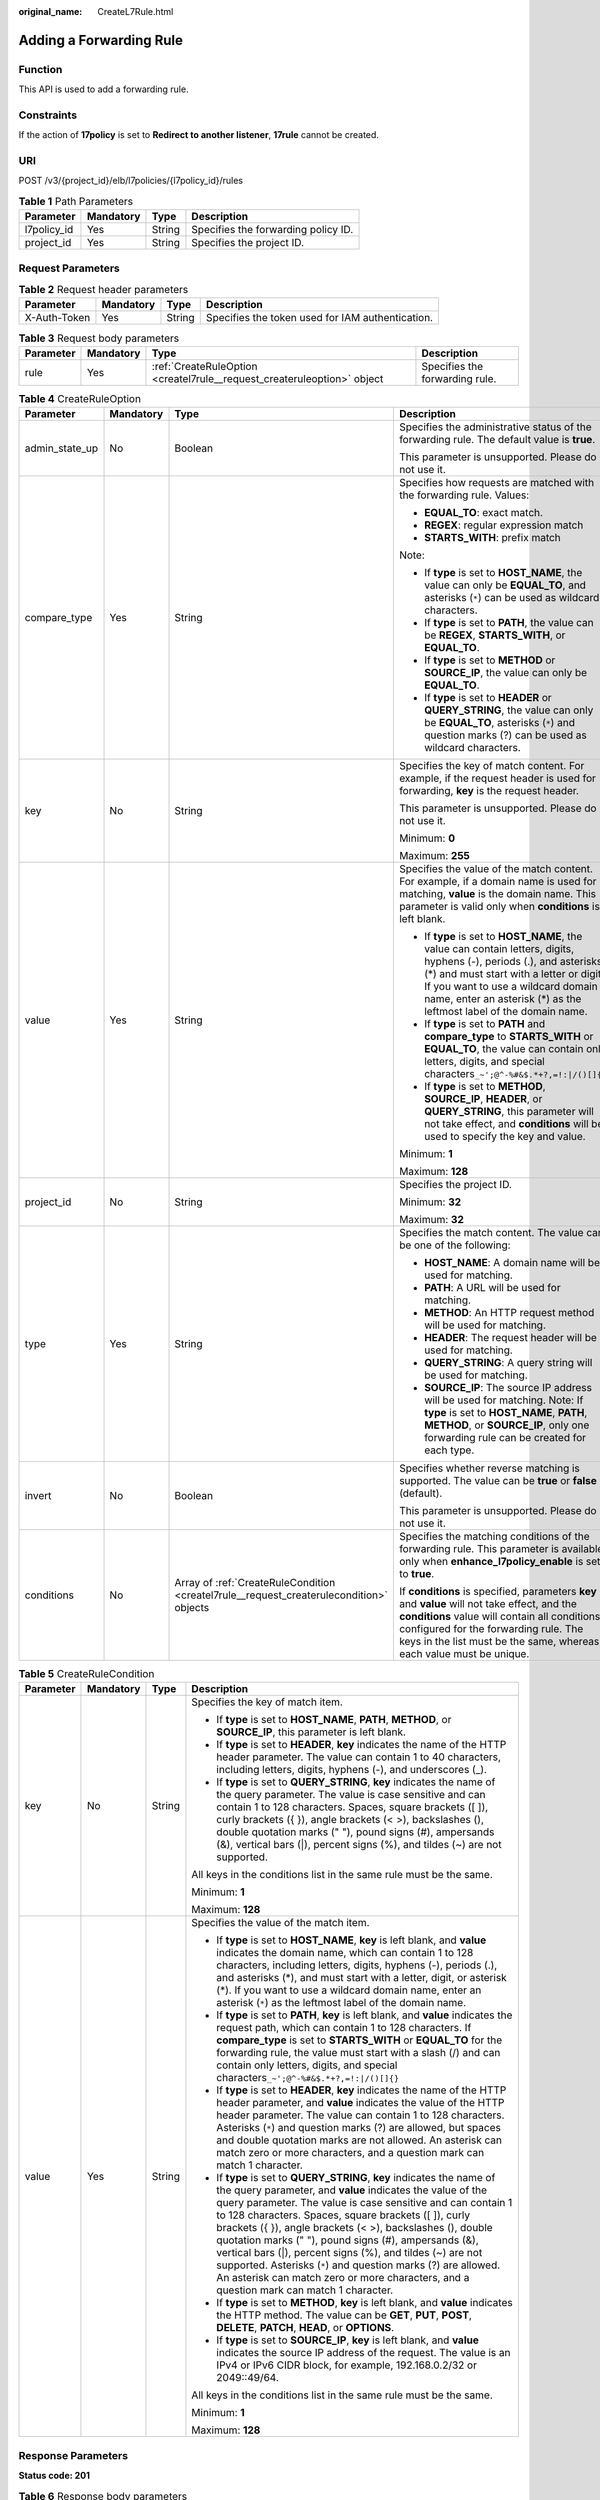 :original_name: CreateL7Rule.html

.. _CreateL7Rule:

Adding a Forwarding Rule
========================

Function
--------

This API is used to add a forwarding rule.

Constraints
-----------

If the action of **17policy** is set to **Redirect to another listener**, **17rule** cannot be created.

URI
---

POST /v3/{project_id}/elb/l7policies/{l7policy_id}/rules

.. table:: **Table 1** Path Parameters

   =========== ========= ====== ===================================
   Parameter   Mandatory Type   Description
   =========== ========= ====== ===================================
   l7policy_id Yes       String Specifies the forwarding policy ID.
   project_id  Yes       String Specifies the project ID.
   =========== ========= ====== ===================================

Request Parameters
------------------

.. table:: **Table 2** Request header parameters

   +--------------+-----------+--------+--------------------------------------------------+
   | Parameter    | Mandatory | Type   | Description                                      |
   +==============+===========+========+==================================================+
   | X-Auth-Token | Yes       | String | Specifies the token used for IAM authentication. |
   +--------------+-----------+--------+--------------------------------------------------+

.. table:: **Table 3** Request body parameters

   +-----------+-----------+-------------------------------------------------------------------------+--------------------------------+
   | Parameter | Mandatory | Type                                                                    | Description                    |
   +===========+===========+=========================================================================+================================+
   | rule      | Yes       | :ref:`CreateRuleOption <createl7rule__request_createruleoption>` object | Specifies the forwarding rule. |
   +-----------+-----------+-------------------------------------------------------------------------+--------------------------------+

.. _createl7rule__request_createruleoption:

.. table:: **Table 4** CreateRuleOption

   +-----------------+-----------------+-----------------------------------------------------------------------------------------+------------------------------------------------------------------------------------------------------------------------------------------------------------------------------------------------------------------------------------------------------------------------------+
   | Parameter       | Mandatory       | Type                                                                                    | Description                                                                                                                                                                                                                                                                  |
   +=================+=================+=========================================================================================+==============================================================================================================================================================================================================================================================================+
   | admin_state_up  | No              | Boolean                                                                                 | Specifies the administrative status of the forwarding rule. The default value is **true**.                                                                                                                                                                                   |
   |                 |                 |                                                                                         |                                                                                                                                                                                                                                                                              |
   |                 |                 |                                                                                         | This parameter is unsupported. Please do not use it.                                                                                                                                                                                                                         |
   +-----------------+-----------------+-----------------------------------------------------------------------------------------+------------------------------------------------------------------------------------------------------------------------------------------------------------------------------------------------------------------------------------------------------------------------------+
   | compare_type    | Yes             | String                                                                                  | Specifies how requests are matched with the forwarding rule. Values:                                                                                                                                                                                                         |
   |                 |                 |                                                                                         |                                                                                                                                                                                                                                                                              |
   |                 |                 |                                                                                         | -  **EQUAL_TO**: exact match.                                                                                                                                                                                                                                                |
   |                 |                 |                                                                                         |                                                                                                                                                                                                                                                                              |
   |                 |                 |                                                                                         | -  **REGEX**: regular expression match                                                                                                                                                                                                                                       |
   |                 |                 |                                                                                         |                                                                                                                                                                                                                                                                              |
   |                 |                 |                                                                                         | -  **STARTS_WITH**: prefix match                                                                                                                                                                                                                                             |
   |                 |                 |                                                                                         |                                                                                                                                                                                                                                                                              |
   |                 |                 |                                                                                         | Note:                                                                                                                                                                                                                                                                        |
   |                 |                 |                                                                                         |                                                                                                                                                                                                                                                                              |
   |                 |                 |                                                                                         | -  If **type** is set to **HOST_NAME**, the value can only be **EQUAL_TO**, and asterisks (``*``) can be used as wildcard characters.                                                                                                                                        |
   |                 |                 |                                                                                         |                                                                                                                                                                                                                                                                              |
   |                 |                 |                                                                                         | -  If **type** is set to **PATH**, the value can be **REGEX**, **STARTS_WITH**, or **EQUAL_TO**.                                                                                                                                                                             |
   |                 |                 |                                                                                         |                                                                                                                                                                                                                                                                              |
   |                 |                 |                                                                                         | -  If **type** is set to **METHOD** or **SOURCE_IP**, the value can only be **EQUAL_TO**.                                                                                                                                                                                    |
   |                 |                 |                                                                                         |                                                                                                                                                                                                                                                                              |
   |                 |                 |                                                                                         | -  If **type** is set to **HEADER** or **QUERY_STRING**, the value can only be **EQUAL_TO**, asterisks (``*``) and question marks (?) can be used as wildcard characters.                                                                                                    |
   +-----------------+-----------------+-----------------------------------------------------------------------------------------+------------------------------------------------------------------------------------------------------------------------------------------------------------------------------------------------------------------------------------------------------------------------------+
   | key             | No              | String                                                                                  | Specifies the key of match content. For example, if the request header is used for forwarding, **key** is the request header.                                                                                                                                                |
   |                 |                 |                                                                                         |                                                                                                                                                                                                                                                                              |
   |                 |                 |                                                                                         | This parameter is unsupported. Please do not use it.                                                                                                                                                                                                                         |
   |                 |                 |                                                                                         |                                                                                                                                                                                                                                                                              |
   |                 |                 |                                                                                         | Minimum: **0**                                                                                                                                                                                                                                                               |
   |                 |                 |                                                                                         |                                                                                                                                                                                                                                                                              |
   |                 |                 |                                                                                         | Maximum: **255**                                                                                                                                                                                                                                                             |
   +-----------------+-----------------+-----------------------------------------------------------------------------------------+------------------------------------------------------------------------------------------------------------------------------------------------------------------------------------------------------------------------------------------------------------------------------+
   | value           | Yes             | String                                                                                  | Specifies the value of the match content. For example, if a domain name is used for matching, **value** is the domain name. This parameter is valid only when **conditions** is left blank.                                                                                  |
   |                 |                 |                                                                                         |                                                                                                                                                                                                                                                                              |
   |                 |                 |                                                                                         | -  If **type** is set to **HOST_NAME**, the value can contain letters, digits, hyphens (-), periods (.), and asterisks (*) and must start with a letter or digit. If you want to use a wildcard domain name, enter an asterisk (*) as the leftmost label of the domain name. |
   |                 |                 |                                                                                         |                                                                                                                                                                                                                                                                              |
   |                 |                 |                                                                                         | -  If **type** is set to **PATH** and **compare_type** to **STARTS_WITH** or **EQUAL_TO**, the value can contain only letters, digits, and special characters\ ``_~';@^-%#&$.*+?,=!:|/()[]{}``                                                                               |
   |                 |                 |                                                                                         |                                                                                                                                                                                                                                                                              |
   |                 |                 |                                                                                         | -  If **type** is set to **METHOD**, **SOURCE_IP**, **HEADER**, or **QUERY_STRING**, this parameter will not take effect, and **conditions** will be used to specify the key and value.                                                                                      |
   |                 |                 |                                                                                         |                                                                                                                                                                                                                                                                              |
   |                 |                 |                                                                                         | Minimum: **1**                                                                                                                                                                                                                                                               |
   |                 |                 |                                                                                         |                                                                                                                                                                                                                                                                              |
   |                 |                 |                                                                                         | Maximum: **128**                                                                                                                                                                                                                                                             |
   +-----------------+-----------------+-----------------------------------------------------------------------------------------+------------------------------------------------------------------------------------------------------------------------------------------------------------------------------------------------------------------------------------------------------------------------------+
   | project_id      | No              | String                                                                                  | Specifies the project ID.                                                                                                                                                                                                                                                    |
   |                 |                 |                                                                                         |                                                                                                                                                                                                                                                                              |
   |                 |                 |                                                                                         | Minimum: **32**                                                                                                                                                                                                                                                              |
   |                 |                 |                                                                                         |                                                                                                                                                                                                                                                                              |
   |                 |                 |                                                                                         | Maximum: **32**                                                                                                                                                                                                                                                              |
   +-----------------+-----------------+-----------------------------------------------------------------------------------------+------------------------------------------------------------------------------------------------------------------------------------------------------------------------------------------------------------------------------------------------------------------------------+
   | type            | Yes             | String                                                                                  | Specifies the match content. The value can be one of the following:                                                                                                                                                                                                          |
   |                 |                 |                                                                                         |                                                                                                                                                                                                                                                                              |
   |                 |                 |                                                                                         | -  **HOST_NAME**: A domain name will be used for matching.                                                                                                                                                                                                                   |
   |                 |                 |                                                                                         |                                                                                                                                                                                                                                                                              |
   |                 |                 |                                                                                         | -  **PATH**: A URL will be used for matching.                                                                                                                                                                                                                                |
   |                 |                 |                                                                                         |                                                                                                                                                                                                                                                                              |
   |                 |                 |                                                                                         | -  **METHOD**: An HTTP request method will be used for matching.                                                                                                                                                                                                             |
   |                 |                 |                                                                                         |                                                                                                                                                                                                                                                                              |
   |                 |                 |                                                                                         | -  **HEADER**: The request header will be used for matching.                                                                                                                                                                                                                 |
   |                 |                 |                                                                                         |                                                                                                                                                                                                                                                                              |
   |                 |                 |                                                                                         | -  **QUERY_STRING**: A query string will be used for matching.                                                                                                                                                                                                               |
   |                 |                 |                                                                                         |                                                                                                                                                                                                                                                                              |
   |                 |                 |                                                                                         | -  **SOURCE_IP**: The source IP address will be used for matching. Note: If **type** is set to **HOST_NAME**, **PATH**, **METHOD**, or **SOURCE_IP**, only one forwarding rule can be created for each type.                                                                 |
   +-----------------+-----------------+-----------------------------------------------------------------------------------------+------------------------------------------------------------------------------------------------------------------------------------------------------------------------------------------------------------------------------------------------------------------------------+
   | invert          | No              | Boolean                                                                                 | Specifies whether reverse matching is supported. The value can be **true** or **false** (default).                                                                                                                                                                           |
   |                 |                 |                                                                                         |                                                                                                                                                                                                                                                                              |
   |                 |                 |                                                                                         | This parameter is unsupported. Please do not use it.                                                                                                                                                                                                                         |
   +-----------------+-----------------+-----------------------------------------------------------------------------------------+------------------------------------------------------------------------------------------------------------------------------------------------------------------------------------------------------------------------------------------------------------------------------+
   | conditions      | No              | Array of :ref:`CreateRuleCondition <createl7rule__request_createrulecondition>` objects | Specifies the matching conditions of the forwarding rule. This parameter is available only when **enhance_l7policy_enable** is set to **true**.                                                                                                                              |
   |                 |                 |                                                                                         |                                                                                                                                                                                                                                                                              |
   |                 |                 |                                                                                         | If **conditions** is specified, parameters **key** and **value** will not take effect, and the **conditions** value will contain all conditions configured for the forwarding rule. The keys in the list must be the same, whereas each value must be unique.                |
   +-----------------+-----------------+-----------------------------------------------------------------------------------------+------------------------------------------------------------------------------------------------------------------------------------------------------------------------------------------------------------------------------------------------------------------------------+

.. _createl7rule__request_createrulecondition:

.. table:: **Table 5** CreateRuleCondition

   +-----------------+-----------------+-----------------+------------------------------------------------------------------------------------------------------------------------------------------------------------------------------------------------------------------------------------------------------------------------------------------------------------------------------------------------------------------------------------------------------------------------------------------------------------------------------------------------------------------------------------------------------------------------------------------------------------+
   | Parameter       | Mandatory       | Type            | Description                                                                                                                                                                                                                                                                                                                                                                                                                                                                                                                                                                                                |
   +=================+=================+=================+============================================================================================================================================================================================================================================================================================================================================================================================================================================================================================================================================================================================================+
   | key             | No              | String          | Specifies the key of match item.                                                                                                                                                                                                                                                                                                                                                                                                                                                                                                                                                                           |
   |                 |                 |                 |                                                                                                                                                                                                                                                                                                                                                                                                                                                                                                                                                                                                            |
   |                 |                 |                 | -  If **type** is set to **HOST_NAME**, **PATH**, **METHOD**, or **SOURCE_IP**, this parameter is left blank.                                                                                                                                                                                                                                                                                                                                                                                                                                                                                              |
   |                 |                 |                 |                                                                                                                                                                                                                                                                                                                                                                                                                                                                                                                                                                                                            |
   |                 |                 |                 | -  If **type** is set to **HEADER**, **key** indicates the name of the HTTP header parameter. The value can contain 1 to 40 characters, including letters, digits, hyphens (-), and underscores (_).                                                                                                                                                                                                                                                                                                                                                                                                       |
   |                 |                 |                 |                                                                                                                                                                                                                                                                                                                                                                                                                                                                                                                                                                                                            |
   |                 |                 |                 | -  If **type** is set to **QUERY_STRING**, **key** indicates the name of the query parameter. The value is case sensitive and can contain 1 to 128 characters. Spaces, square brackets ([ ]), curly brackets ({ }), angle brackets (< >), backslashes (), double quotation marks (" "), pound signs (#), ampersands (&), vertical bars (|), percent signs (%), and tildes (~) are not supported.                                                                                                                                                                                                           |
   |                 |                 |                 |                                                                                                                                                                                                                                                                                                                                                                                                                                                                                                                                                                                                            |
   |                 |                 |                 | All keys in the conditions list in the same rule must be the same.                                                                                                                                                                                                                                                                                                                                                                                                                                                                                                                                         |
   |                 |                 |                 |                                                                                                                                                                                                                                                                                                                                                                                                                                                                                                                                                                                                            |
   |                 |                 |                 | Minimum: **1**                                                                                                                                                                                                                                                                                                                                                                                                                                                                                                                                                                                             |
   |                 |                 |                 |                                                                                                                                                                                                                                                                                                                                                                                                                                                                                                                                                                                                            |
   |                 |                 |                 | Maximum: **128**                                                                                                                                                                                                                                                                                                                                                                                                                                                                                                                                                                                           |
   +-----------------+-----------------+-----------------+------------------------------------------------------------------------------------------------------------------------------------------------------------------------------------------------------------------------------------------------------------------------------------------------------------------------------------------------------------------------------------------------------------------------------------------------------------------------------------------------------------------------------------------------------------------------------------------------------------+
   | value           | Yes             | String          | Specifies the value of the match item.                                                                                                                                                                                                                                                                                                                                                                                                                                                                                                                                                                     |
   |                 |                 |                 |                                                                                                                                                                                                                                                                                                                                                                                                                                                                                                                                                                                                            |
   |                 |                 |                 | -  If **type** is set to **HOST_NAME**, **key** is left blank, and **value** indicates the domain name, which can contain 1 to 128 characters, including letters, digits, hyphens (-), periods (.), and asterisks (*), and must start with a letter, digit, or asterisk (*). If you want to use a wildcard domain name, enter an asterisk (``*``) as the leftmost label of the domain name.                                                                                                                                                                                                                |
   |                 |                 |                 |                                                                                                                                                                                                                                                                                                                                                                                                                                                                                                                                                                                                            |
   |                 |                 |                 | -  If **type** is set to **PATH**, **key** is left blank, and **value** indicates the request path, which can contain 1 to 128 characters. If **compare_type** is set to **STARTS_WITH** or **EQUAL_TO** for the forwarding rule, the value must start with a slash (/) and can contain only letters, digits, and special characters\ ``_~';@^-%#&$.*+?,=!:|/()[]{}``                                                                                                                                                                                                                                      |
   |                 |                 |                 |                                                                                                                                                                                                                                                                                                                                                                                                                                                                                                                                                                                                            |
   |                 |                 |                 | -  If **type** is set to **HEADER**, **key** indicates the name of the HTTP header parameter, and **value** indicates the value of the HTTP header parameter. The value can contain 1 to 128 characters. Asterisks (``*``) and question marks (?) are allowed, but spaces and double quotation marks are not allowed. An asterisk can match zero or more characters, and a question mark can match 1 character.                                                                                                                                                                                            |
   |                 |                 |                 |                                                                                                                                                                                                                                                                                                                                                                                                                                                                                                                                                                                                            |
   |                 |                 |                 | -  If **type** is set to **QUERY_STRING**, **key** indicates the name of the query parameter, and **value** indicates the value of the query parameter. The value is case sensitive and can contain 1 to 128 characters. Spaces, square brackets ([ ]), curly brackets ({ }), angle brackets (< >), backslashes (), double quotation marks (" "), pound signs (#), ampersands (&), vertical bars (|), percent signs (%), and tildes (~) are not supported. Asterisks (``*``) and question marks (?) are allowed. An asterisk can match zero or more characters, and a question mark can match 1 character. |
   |                 |                 |                 |                                                                                                                                                                                                                                                                                                                                                                                                                                                                                                                                                                                                            |
   |                 |                 |                 | -  If **type** is set to **METHOD**, **key** is left blank, and **value** indicates the HTTP method. The value can be **GET**, **PUT**, **POST**, **DELETE**, **PATCH**, **HEAD**, or **OPTIONS**.                                                                                                                                                                                                                                                                                                                                                                                                         |
   |                 |                 |                 |                                                                                                                                                                                                                                                                                                                                                                                                                                                                                                                                                                                                            |
   |                 |                 |                 | -  If **type** is set to **SOURCE_IP**, **key** is left blank, and **value** indicates the source IP address of the request. The value is an IPv4 or IPv6 CIDR block, for example, 192.168.0.2/32 or 2049::49/64.                                                                                                                                                                                                                                                                                                                                                                                          |
   |                 |                 |                 |                                                                                                                                                                                                                                                                                                                                                                                                                                                                                                                                                                                                            |
   |                 |                 |                 | All keys in the conditions list in the same rule must be the same.                                                                                                                                                                                                                                                                                                                                                                                                                                                                                                                                         |
   |                 |                 |                 |                                                                                                                                                                                                                                                                                                                                                                                                                                                                                                                                                                                                            |
   |                 |                 |                 | Minimum: **1**                                                                                                                                                                                                                                                                                                                                                                                                                                                                                                                                                                                             |
   |                 |                 |                 |                                                                                                                                                                                                                                                                                                                                                                                                                                                                                                                                                                                                            |
   |                 |                 |                 | Maximum: **128**                                                                                                                                                                                                                                                                                                                                                                                                                                                                                                                                                                                           |
   +-----------------+-----------------+-----------------+------------------------------------------------------------------------------------------------------------------------------------------------------------------------------------------------------------------------------------------------------------------------------------------------------------------------------------------------------------------------------------------------------------------------------------------------------------------------------------------------------------------------------------------------------------------------------------------------------------+

Response Parameters
-------------------

**Status code: 201**

.. table:: **Table 6** Response body parameters

   +------------+------------------------------------------------------+-----------------------------------------------------------------+
   | Parameter  | Type                                                 | Description                                                     |
   +============+======================================================+=================================================================+
   | request_id | String                                               | Specifies the request ID. The value is automatically generated. |
   +------------+------------------------------------------------------+-----------------------------------------------------------------+
   | rule       | :ref:`L7Rule <createl7rule__response_l7rule>` object | Specifies the forwarding rule.                                  |
   +------------+------------------------------------------------------+-----------------------------------------------------------------+

.. _createl7rule__response_l7rule:

.. table:: **Table 7** L7Rule

   +-----------------------+------------------------------------------------------------------------------+-------------------------------------------------------------------------------------------------------------------------------------------------------------------------------------------------------------------------------------------------------------------------------------------------------------------------------------------------------------------------------------------------------+
   | Parameter             | Type                                                                         | Description                                                                                                                                                                                                                                                                                                                                                                                           |
   +=======================+==============================================================================+=======================================================================================================================================================================================================================================================================================================================================================================================================+
   | admin_state_up        | Boolean                                                                      | Specifies the administrative status of the forwarding rule. The default value is **true**.                                                                                                                                                                                                                                                                                                            |
   |                       |                                                                              |                                                                                                                                                                                                                                                                                                                                                                                                       |
   |                       |                                                                              | This parameter is unsupported. Please do not use it.                                                                                                                                                                                                                                                                                                                                                  |
   +-----------------------+------------------------------------------------------------------------------+-------------------------------------------------------------------------------------------------------------------------------------------------------------------------------------------------------------------------------------------------------------------------------------------------------------------------------------------------------------------------------------------------------+
   | compare_type          | String                                                                       | Specifies how requests are matched with the domain name or URL.                                                                                                                                                                                                                                                                                                                                       |
   |                       |                                                                              |                                                                                                                                                                                                                                                                                                                                                                                                       |
   |                       |                                                                              | -  If **type** is set to **HOST_NAME**, this parameter can only be set to **EQUAL_TO**.                                                                                                                                                                                                                                                                                                               |
   |                       |                                                                              |                                                                                                                                                                                                                                                                                                                                                                                                       |
   |                       |                                                                              | -  If **type** is set to **PATH**, the value can be **REGEX**, **STARTS_WITH**, or **EQUAL_TO**.                                                                                                                                                                                                                                                                                                      |
   +-----------------------+------------------------------------------------------------------------------+-------------------------------------------------------------------------------------------------------------------------------------------------------------------------------------------------------------------------------------------------------------------------------------------------------------------------------------------------------------------------------------------------------+
   | key                   | String                                                                       | Specifies the key of the match content. This parameter will not take effect if **type** is set to **HOST_NAME** or **PATH**.                                                                                                                                                                                                                                                                          |
   |                       |                                                                              |                                                                                                                                                                                                                                                                                                                                                                                                       |
   |                       |                                                                              | Minimum: **1**                                                                                                                                                                                                                                                                                                                                                                                        |
   |                       |                                                                              |                                                                                                                                                                                                                                                                                                                                                                                                       |
   |                       |                                                                              | Maximum: **255**                                                                                                                                                                                                                                                                                                                                                                                      |
   +-----------------------+------------------------------------------------------------------------------+-------------------------------------------------------------------------------------------------------------------------------------------------------------------------------------------------------------------------------------------------------------------------------------------------------------------------------------------------------------------------------------------------------+
   | project_id            | String                                                                       | Specifies the project ID.                                                                                                                                                                                                                                                                                                                                                                             |
   +-----------------------+------------------------------------------------------------------------------+-------------------------------------------------------------------------------------------------------------------------------------------------------------------------------------------------------------------------------------------------------------------------------------------------------------------------------------------------------------------------------------------------------+
   | type                  | String                                                                       | Specifies the type of the forwarding rule. The value can be one of the following:                                                                                                                                                                                                                                                                                                                     |
   |                       |                                                                              |                                                                                                                                                                                                                                                                                                                                                                                                       |
   |                       |                                                                              | -  **HOST_NAME**: A domain name will be used for matching.                                                                                                                                                                                                                                                                                                                                            |
   |                       |                                                                              |                                                                                                                                                                                                                                                                                                                                                                                                       |
   |                       |                                                                              | -  **PATH**: A URL will be used for matching.                                                                                                                                                                                                                                                                                                                                                         |
   |                       |                                                                              |                                                                                                                                                                                                                                                                                                                                                                                                       |
   |                       |                                                                              | -  **METHOD**: An HTTP request method will be used for matching.                                                                                                                                                                                                                                                                                                                                      |
   |                       |                                                                              |                                                                                                                                                                                                                                                                                                                                                                                                       |
   |                       |                                                                              | -  **HEADER**: The request header will be used for matching.                                                                                                                                                                                                                                                                                                                                          |
   |                       |                                                                              |                                                                                                                                                                                                                                                                                                                                                                                                       |
   |                       |                                                                              | -  **QUERY_STRING**: A query string will be used for matching.                                                                                                                                                                                                                                                                                                                                        |
   |                       |                                                                              |                                                                                                                                                                                                                                                                                                                                                                                                       |
   |                       |                                                                              | -  **SOURCE_IP**: The source IP address will be used for matching.                                                                                                                                                                                                                                                                                                                                    |
   |                       |                                                                              |                                                                                                                                                                                                                                                                                                                                                                                                       |
   |                       |                                                                              | Note:                                                                                                                                                                                                                                                                                                                                                                                                 |
   |                       |                                                                              |                                                                                                                                                                                                                                                                                                                                                                                                       |
   |                       |                                                                              | If **type** is set to **HOST_NAME**, **PATH**, **METHOD**, and **SOURCE_IP**, only one forwarding rule can be created for each type. If **type** is set to **HEADER** and **QUERY_STRING**, multiple forwarding rules can be created for each type.                                                                                                                                                   |
   +-----------------------+------------------------------------------------------------------------------+-------------------------------------------------------------------------------------------------------------------------------------------------------------------------------------------------------------------------------------------------------------------------------------------------------------------------------------------------------------------------------------------------------+
   | value                 | String                                                                       | Specifies the value of the match item. For example, if a domain name is used for matching, **value** is the domain name. This parameter will take effect only when **conditions** is left blank.                                                                                                                                                                                                      |
   |                       |                                                                              |                                                                                                                                                                                                                                                                                                                                                                                                       |
   |                       |                                                                              | -  If **type** is set to **HOST_NAME**, the value can contain letters, digits, hyphens (-), and periods (.) and must start with a letter or digit. If you want to use a wildcard domain name, enter an asterisk (``*``) as the leftmost label of the domain name.                                                                                                                                     |
   |                       |                                                                              |                                                                                                                                                                                                                                                                                                                                                                                                       |
   |                       |                                                                              | -  If **type** is set to **PATH** and **compare_type** to **STARTS_WITH** or **EQUAL_TO**, the value must start with a slash (/) and can contain only letters, digits, and special characters\ ``_~';@^-%#&$.*+?,=!:|/()[]{}``                                                                                                                                                                        |
   |                       |                                                                              |                                                                                                                                                                                                                                                                                                                                                                                                       |
   |                       |                                                                              | -  If **type** is set to **METHOD**, **SOURCE_IP**, **HEADER**, or **QUERY_STRING**, this parameter will not take effect, and **condition_pair** will be used to specify the key and value.                                                                                                                                                                                                           |
   |                       |                                                                              |                                                                                                                                                                                                                                                                                                                                                                                                       |
   |                       |                                                                              | Minimum: **1**                                                                                                                                                                                                                                                                                                                                                                                        |
   |                       |                                                                              |                                                                                                                                                                                                                                                                                                                                                                                                       |
   |                       |                                                                              | Maximum: **128**                                                                                                                                                                                                                                                                                                                                                                                      |
   +-----------------------+------------------------------------------------------------------------------+-------------------------------------------------------------------------------------------------------------------------------------------------------------------------------------------------------------------------------------------------------------------------------------------------------------------------------------------------------------------------------------------------------+
   | provisioning_status   | String                                                                       | Specifies the provisioning status of the forwarding rule.                                                                                                                                                                                                                                                                                                                                             |
   |                       |                                                                              |                                                                                                                                                                                                                                                                                                                                                                                                       |
   |                       |                                                                              | The value can only be **ACTIVE** (default), **PENDING_CREATE**, or **ERROR**.                                                                                                                                                                                                                                                                                                                         |
   |                       |                                                                              |                                                                                                                                                                                                                                                                                                                                                                                                       |
   |                       |                                                                              | This parameter is unsupported. Please do not use it.                                                                                                                                                                                                                                                                                                                                                  |
   +-----------------------+------------------------------------------------------------------------------+-------------------------------------------------------------------------------------------------------------------------------------------------------------------------------------------------------------------------------------------------------------------------------------------------------------------------------------------------------------------------------------------------------+
   | invert                | Boolean                                                                      | Specifies whether reverse matching is supported. The value is fixed at **false**. This parameter can be updated but will not take effect.                                                                                                                                                                                                                                                             |
   +-----------------------+------------------------------------------------------------------------------+-------------------------------------------------------------------------------------------------------------------------------------------------------------------------------------------------------------------------------------------------------------------------------------------------------------------------------------------------------------------------------------------------------+
   | id                    | String                                                                       | Specifies the forwarding policy ID.                                                                                                                                                                                                                                                                                                                                                                   |
   +-----------------------+------------------------------------------------------------------------------+-------------------------------------------------------------------------------------------------------------------------------------------------------------------------------------------------------------------------------------------------------------------------------------------------------------------------------------------------------------------------------------------------------+
   | conditions            | Array of :ref:`RuleCondition <createl7rule__response_rulecondition>` objects | Specifies the matching conditions of the forwarding rule. This parameter will take effect when **enhance_l7policy_enable** is set to **.true**. If **conditions** is specified, **key** and **value** will not take effect, and the value of this parameter will contain all conditions configured for the forwarding rule. The keys in the list must be the same, whereas each value must be unique. |
   +-----------------------+------------------------------------------------------------------------------+-------------------------------------------------------------------------------------------------------------------------------------------------------------------------------------------------------------------------------------------------------------------------------------------------------------------------------------------------------------------------------------------------------+
   | created_at            | String                                                                       | Specifies the time when the forwarding rule was added. The format is yyyy-MM-dd'T'HH:mm:ss'Z' (UTC time).                                                                                                                                                                                                                                                                                             |
   |                       |                                                                              |                                                                                                                                                                                                                                                                                                                                                                                                       |
   |                       |                                                                              | This is a new field in this version, and it will not be returned for resources associated with existing dedicated load balancers and for resources associated with existing and new shared load balancers.                                                                                                                                                                                            |
   +-----------------------+------------------------------------------------------------------------------+-------------------------------------------------------------------------------------------------------------------------------------------------------------------------------------------------------------------------------------------------------------------------------------------------------------------------------------------------------------------------------------------------------+
   | updated_at            | String                                                                       | Specifies the time when the forwarding rule was updated. The format is yyyy-MM-dd'T'HH:mm:ss'Z' (UTC time).                                                                                                                                                                                                                                                                                           |
   |                       |                                                                              |                                                                                                                                                                                                                                                                                                                                                                                                       |
   |                       |                                                                              | This is a new field in this version, and it will not be returned for resources associated with existing dedicated load balancers and for resources associated with existing and new shared load balancers.                                                                                                                                                                                            |
   +-----------------------+------------------------------------------------------------------------------+-------------------------------------------------------------------------------------------------------------------------------------------------------------------------------------------------------------------------------------------------------------------------------------------------------------------------------------------------------------------------------------------------------+

.. _createl7rule__response_rulecondition:

.. table:: **Table 8** RuleCondition

   +-----------------------+-----------------------+------------------------------------------------------------------------------------------------------------------------------------------------------------------------------------------------------------------------------------------------------------------------------------------------------------------------------------------------------------------------------------------------------------------------------------------------------------------------------------------------------------------------------------------------------------------------------------------------------------+
   | Parameter             | Type                  | Description                                                                                                                                                                                                                                                                                                                                                                                                                                                                                                                                                                                                |
   +=======================+=======================+============================================================================================================================================================================================================================================================================================================================================================================================================================================================================================================================================================================================================+
   | key                   | String                | Specifies the key of match item.                                                                                                                                                                                                                                                                                                                                                                                                                                                                                                                                                                           |
   |                       |                       |                                                                                                                                                                                                                                                                                                                                                                                                                                                                                                                                                                                                            |
   |                       |                       | -  If **type** is set to **HOST_NAME**, **PATH**, **METHOD**, or **SOURCE_IP**, this parameter is left blank.                                                                                                                                                                                                                                                                                                                                                                                                                                                                                              |
   |                       |                       |                                                                                                                                                                                                                                                                                                                                                                                                                                                                                                                                                                                                            |
   |                       |                       | -  If **type** is set to **HEADER**, **key** indicates the name of the HTTP header parameter. The value can contain 1 to 40 characters, including letters, digits, hyphens (-), and underscores (_).                                                                                                                                                                                                                                                                                                                                                                                                       |
   |                       |                       |                                                                                                                                                                                                                                                                                                                                                                                                                                                                                                                                                                                                            |
   |                       |                       | -  If **type** is set to **QUERY_STRING**, **key** indicates the name of the query parameter. The value is case sensitive and can contain 1 to 128 characters. Spaces, square brackets ([ ]), curly brackets ({ }), angle brackets (< >), backslashes (), double quotation marks (" "), pound signs (#), ampersands (&), vertical bars (|), percent signs (%), and tildes (~) are not supported.                                                                                                                                                                                                           |
   |                       |                       |                                                                                                                                                                                                                                                                                                                                                                                                                                                                                                                                                                                                            |
   |                       |                       | All keys in the conditions list in the same rule must be the same.                                                                                                                                                                                                                                                                                                                                                                                                                                                                                                                                         |
   |                       |                       |                                                                                                                                                                                                                                                                                                                                                                                                                                                                                                                                                                                                            |
   |                       |                       | Minimum: **1**                                                                                                                                                                                                                                                                                                                                                                                                                                                                                                                                                                                             |
   |                       |                       |                                                                                                                                                                                                                                                                                                                                                                                                                                                                                                                                                                                                            |
   |                       |                       | Maximum: **128**                                                                                                                                                                                                                                                                                                                                                                                                                                                                                                                                                                                           |
   +-----------------------+-----------------------+------------------------------------------------------------------------------------------------------------------------------------------------------------------------------------------------------------------------------------------------------------------------------------------------------------------------------------------------------------------------------------------------------------------------------------------------------------------------------------------------------------------------------------------------------------------------------------------------------------+
   | value                 | String                | Specifies the value of the match item.                                                                                                                                                                                                                                                                                                                                                                                                                                                                                                                                                                     |
   |                       |                       |                                                                                                                                                                                                                                                                                                                                                                                                                                                                                                                                                                                                            |
   |                       |                       | -  If **type** is set to **HOST_NAME**, **key** is left blank, and **value** indicates the domain name, which can contain 1 to 128 characters, including letters, digits, hyphens (-), periods (.), and asterisks (*), and must start with a letter, digit, or asterisk (*). If you want to use a wildcard domain name, enter an asterisk (``*``) as the leftmost label of the domain name.                                                                                                                                                                                                                |
   |                       |                       |                                                                                                                                                                                                                                                                                                                                                                                                                                                                                                                                                                                                            |
   |                       |                       | -  If **type** is set to **PATH**, **key** is left blank, and **value** indicates the request path, which can contain 1 to 128 characters. If **compare_type** is set to **STARTS_WITH** or **EQUAL_TO** for the forwarding rule, the value must start with a slash (/) and can contain only letters, digits, and special characters\ ``_~';@^-%#&$.*+?,=!:|/()[]{}``                                                                                                                                                                                                                                      |
   |                       |                       |                                                                                                                                                                                                                                                                                                                                                                                                                                                                                                                                                                                                            |
   |                       |                       | -  If **type** is set to **HEADER**, **key** indicates the name of the HTTP header parameter, and **value** indicates the value of the HTTP header parameter. The value can contain 1 to 128 characters. Asterisks (``*``) and question marks (?) are allowed, but spaces and double quotation marks are not allowed. An asterisk can match zero or more characters, and a question mark can match 1 character.                                                                                                                                                                                            |
   |                       |                       |                                                                                                                                                                                                                                                                                                                                                                                                                                                                                                                                                                                                            |
   |                       |                       | -  If **type** is set to **QUERY_STRING**, **key** indicates the name of the query parameter, and **value** indicates the value of the query parameter. The value is case sensitive and can contain 1 to 128 characters. Spaces, square brackets ([ ]), curly brackets ({ }), angle brackets (< >), backslashes (), double quotation marks (" "), pound signs (#), ampersands (&), vertical bars (|), percent signs (%), and tildes (~) are not supported. Asterisks (``*``) and question marks (?) are allowed. An asterisk can match zero or more characters, and a question mark can match 1 character. |
   |                       |                       |                                                                                                                                                                                                                                                                                                                                                                                                                                                                                                                                                                                                            |
   |                       |                       | -  If **type** is set to **METHOD**, **key** is left blank, and **value** indicates the HTTP method. The value can be **GET**, **PUT**, **POST**, **DELETE**, **PATCH**, **HEAD**, or **OPTIONS**.                                                                                                                                                                                                                                                                                                                                                                                                         |
   |                       |                       |                                                                                                                                                                                                                                                                                                                                                                                                                                                                                                                                                                                                            |
   |                       |                       | -  If **type** is set to **SOURCE_IP**, **key** is left blank, and **value** indicates the source IP address of the request. The value is an IPv4 or IPv6 CIDR block, for example, 192.168.0.2/32 or 2049::49/64.                                                                                                                                                                                                                                                                                                                                                                                          |
   |                       |                       |                                                                                                                                                                                                                                                                                                                                                                                                                                                                                                                                                                                                            |
   |                       |                       | All keys in the conditions list in the same rule must be the same.                                                                                                                                                                                                                                                                                                                                                                                                                                                                                                                                         |
   |                       |                       |                                                                                                                                                                                                                                                                                                                                                                                                                                                                                                                                                                                                            |
   |                       |                       | Minimum: **1**                                                                                                                                                                                                                                                                                                                                                                                                                                                                                                                                                                                             |
   |                       |                       |                                                                                                                                                                                                                                                                                                                                                                                                                                                                                                                                                                                                            |
   |                       |                       | Maximum: **128**                                                                                                                                                                                                                                                                                                                                                                                                                                                                                                                                                                                           |
   +-----------------------+-----------------------+------------------------------------------------------------------------------------------------------------------------------------------------------------------------------------------------------------------------------------------------------------------------------------------------------------------------------------------------------------------------------------------------------------------------------------------------------------------------------------------------------------------------------------------------------------------------------------------------------------+

Example Requests
----------------

.. code-block:: text

   POST https://{ELB_Endpoint}/v3/{99a3fff0d03c428eac3678da6a7d0f24}/elb/l7policies/cf4360fd-8631-41ff-a6f5-b72c35da74be/rules

   {
     "rule" : {
       "compare_type" : "EQUAL_TO",
       "type" : "PATH",
       "value" : "/bbb.html"
     }
   }

Example Responses
-----------------

**Status code: 201**

Normal response to POST requests.

.. code-block::

   {
     "rule" : {
       "compare_type" : "EQUAL_TO",
       "provisioning_status" : "ACTIVE",
       "project_id" : "99a3fff0d03c428eac3678da6a7d0f24",
       "invert" : false,
       "admin_state_up" : true,
       "value" : "/bbb.html",
       "key" : null,
       "type" : "PATH",
       "id" : "84f4fcae-9c15-4e19-a99f-72c0b08fd3d7"
     },
     "request_id" : "3639f1b7-f04b-496e-9218-ec5a9e493f69"
   }

Status Codes
------------

=========== =================================
Status Code Description
=========== =================================
201         Normal response to POST requests.
=========== =================================

Error Codes
-----------

See :ref:`Error Codes <errorcode>`.
